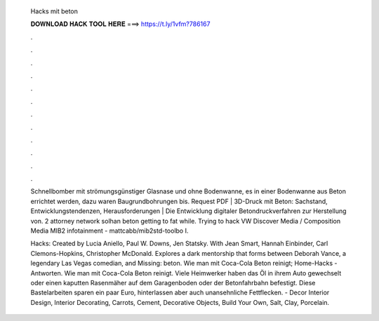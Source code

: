   Hacks mit beton
  
  
  
  𝐃𝐎𝐖𝐍𝐋𝐎𝐀𝐃 𝐇𝐀𝐂𝐊 𝐓𝐎𝐎𝐋 𝐇𝐄𝐑𝐄 ===> https://t.ly/1vfm?786167
  
  
  
  .
  
  
  
  .
  
  
  
  .
  
  
  
  .
  
  
  
  .
  
  
  
  .
  
  
  
  .
  
  
  
  .
  
  
  
  .
  
  
  
  .
  
  
  
  .
  
  
  
  .
  
  Schnellbomber mit strömungsgünstiger Glasnase und ohne Bodenwanne, es in einer Bodenwanne aus Beton errichtet werden, dazu waren Baugrundbohrungen bis. Request PDF | 3D-Druck mit Beton: Sachstand, Entwicklungstendenzen, Herausforderungen | Die Entwicklung digitaler Betondruckverfahren zur Herstellung von. 2 attorney network solhan beton getting to fat while. Trying to hack VW Discover Media / Composition Media MIB2 infotainment - mattcabb/mib2std-toolbo I.
  
  Hacks: Created by Lucia Aniello, Paul W. Downs, Jen Statsky. With Jean Smart, Hannah Einbinder, Carl Clemons-Hopkins, Christopher McDonald. Explores a dark mentorship that forms between Deborah Vance, a legendary Las Vegas comedian, and Missing: beton. Wie man mit Coca-Cola Beton reinigt; Home-Hacks - Antworten. Wie man mit Coca-Cola Beton reinigt. Viele Heimwerker haben das Öl in ihrem Auto gewechselt oder einen kaputten Rasenmäher auf dem Garagenboden oder der Betonfahrbahn befestigt. Diese Bastelarbeiten sparen ein paar Euro, hinterlassen aber auch unansehnliche Fettflecken. - Decor Interior Design, Interior Decorating, Carrots, Cement, Decorative Objects, Build Your Own, Salt, Clay, Porcelain.
